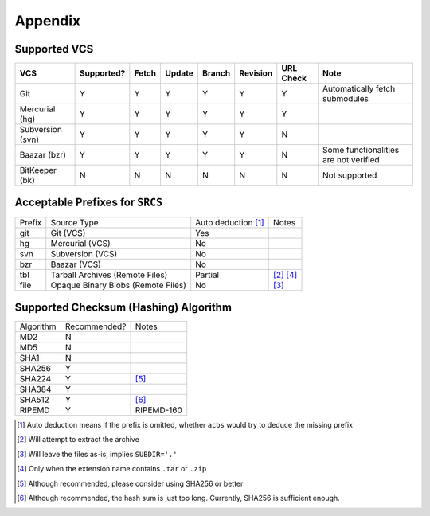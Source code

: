 .. appendix

Appendix
========
Supported VCS
-------------

+------------------+------------+-------+--------+--------+----------+-----------+-----------------------------------------------+
| VCS              | Supported? | Fetch | Update | Branch | Revision | URL Check | Note                                          |
+==================+============+=======+========+========+==========+===========+===============================================+
| Git              | Y          | Y     | Y      | Y      | Y        | Y         | Automatically fetch submodules                |
+------------------+------------+-------+--------+--------+----------+-----------+-----------------------------------------------+
| Mercurial (hg)   | Y          | Y     | Y      | Y      | Y        | Y         |                                               |
+------------------+------------+-------+--------+--------+----------+-----------+-----------------------------------------------+
| Subversion (svn) | Y          | Y     | Y      | Y      | Y        | N         |                                               |
+------------------+------------+-------+--------+--------+----------+-----------+-----------------------------------------------+
| Baazar (bzr)     | Y          | Y     | Y      | Y      | Y        | N         | Some functionalities are not verified         |
+------------------+------------+-------+--------+--------+----------+-----------+-----------------------------------------------+
| BitKeeper (bk)   | N          | N     | N      | N      | N        | N         | Not supported                                 |
+------------------+------------+-------+--------+--------+----------+-----------+-----------------------------------------------+

Acceptable Prefixes for ``SRCS``
--------------------------------

+--------+------------------------------------+---------------------+-----------+
| Prefix | Source Type                        | Auto deduction [1]_ | Notes     |
+--------+------------------------------------+---------------------+-----------+
| git    | Git (VCS)                          | Yes                 |           |
+--------+------------------------------------+---------------------+-----------+
| hg     | Mercurial (VCS)                    | No                  |           |
+--------+------------------------------------+---------------------+-----------+
| svn    | Subversion (VCS)                   | No                  |           |
+--------+------------------------------------+---------------------+-----------+
| bzr    | Baazar (VCS)                       | No                  |           |
+--------+------------------------------------+---------------------+-----------+
| tbl    | Tarball Archives (Remote Files)    | Partial             | [2]_ [4]_ |
+--------+------------------------------------+---------------------+-----------+
| file   | Opaque Binary Blobs (Remote Files) | No                  | [3]_      |
+--------+------------------------------------+---------------------+-----------+

Supported Checksum (Hashing) Algorithm
--------------------------------------

+-----------+--------------+------------+
| Algorithm | Recommended? | Notes      |
+-----------+--------------+------------+
| MD2       | N            |            |
+-----------+--------------+------------+
| MD5       | N            |            |
+-----------+--------------+------------+
| SHA1      | N            |            |
+-----------+--------------+------------+
| SHA256    | Y            |            |
+-----------+--------------+------------+
| SHA224    | Y            | [5]_       |
+-----------+--------------+------------+
| SHA384    | Y            |            |
+-----------+--------------+------------+
| SHA512    | Y            | [6]_       |
+-----------+--------------+------------+
| RIPEMD    | Y            | RIPEMD-160 |
+-----------+--------------+------------+

.. [1] Auto deduction means if the prefix is omitted, whether ``acbs`` would try to deduce the missing prefix
.. [2] Will attempt to extract the archive
.. [3] Will leave the files as-is, implies ``SUBDIR='.'``
.. [4] Only when the extension name contains ``.tar`` or ``.zip``
.. [5] Although recommended, please consider using SHA256 or better
.. [6] Although recommended, the hash sum is just too long. Currently, SHA256 is sufficient enough.
